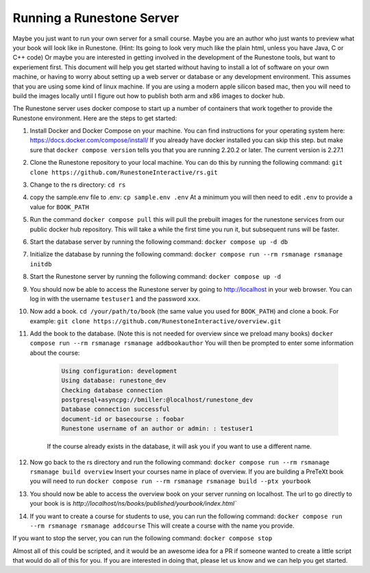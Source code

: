 Running a Runestone Server
==========================

Maybe you just want to run your own server for a small course. Maybe you are an author who just wants to preview what your book will look like in Runestone.  (Hint:  Its going to look very much like the plain html, unless you have Java, C or C++ code) Or maybe you are interested in getting involved in the development of the Runestone tools, but want to experiement first.  This document will help you get started without having to install a lot of software on your own machine, or having to worry about setting up a web server or database or any development environment.  This assumes that you are using some kind of linux machine.  If you are using a modern apple silicon based mac, then you will need to build the images locally until I figure out how to publish both arm and x86 images to docker hub.

The Runestone server uses docker compose to start up a number of containers that work together to provide the Runestone environment.  Here are the steps to get started:

#. Install Docker and Docker Compose on your machine.  You can find instructions for your operating system here: https://docs.docker.com/compose/install/  If you already have docker installed you can skip this step. but make sure that ``docker compose version`` tells you that you are running 2.20.2 or later. The current version is 2.27.1

#. Clone the Runestone repository to your local machine.  You can do this by running the following command: ``git clone https://github.com/RunestoneInteractive/rs.git``

#. Change to the rs directory: ``cd rs``

#. copy the sample.env file to .env: ``cp sample.env .env``  At a minimum you will then need to edit ``.env`` to provide a value for ``BOOK_PATH``

#. Run the command ``docker compose pull`` this will pull the prebuilt images for the runestone services from our public docker hub repository.  This will take a while the first time you run it, but subsequent runs will be faster.

#. Start the database server by running the following command: ``docker compose up -d db``

#. Initialize the database by running the following command: ``docker compose run --rm rsmanage rsmanage initdb``

#. Start the Runestone server by running the following command: ``docker compose up -d``

#. You should now be able to access the Runestone server by going to http://localhost in your web browser.  You can log in with the username ``testuser1`` and the password ``xxx``.

#. Now add a book. ``cd /your/path/to/book`` (the same value you used for ``BOOK_PATH``) and clone a book.  For example: ``git clone https://github.com/RunestoneInteractive/overview.git``

#. Add the book to the database.  (Note this is not needed for overview since we preload many books) ``docker compose run --rm rsmanage rsmanage addbookauthor`` You will then be prompted to enter some information about the course:

    .. code-block:: text

        Using configuration: development
        Using database: runestone_dev
        Checking database connection
        postgresql+asyncpg://bmiller:@localhost/runestone_dev
        Database connection successful
        document-id or basecourse : foobar
        Runestone username of an author or admin: : testuser1

    If the course already exists in the database, it will ask you if you want to use a different name.

#. Now go back to the rs directory and run the following command: ``docker compose run --rm rsmanage rsmanage build overview``  Insert your courses name in place of overview.  If you are building a PreTeXt book you will need to run ``docker compose run --rm rsmanage rsmanage build --ptx yourbook``

#. You should now be able to access the overview book on your server running on localhost.  The url to go directly to your book is is `http://localhost/ns/books/published/yourbook/index.html``

#. If you want to create a course for students to use, you can run the following command: ``docker compose run --rm rsmanage rsmanage addcourse``  This will create a course with the name you provide.

If you want to stop the server, you can run the following command: ``docker compose stop``

Almost all of this could be scripted, and it would be an awesome idea for a PR if someone wanted to create a little script that would do all of this for you.  If you are interested in doing that, please let us know and we can help you get started.
